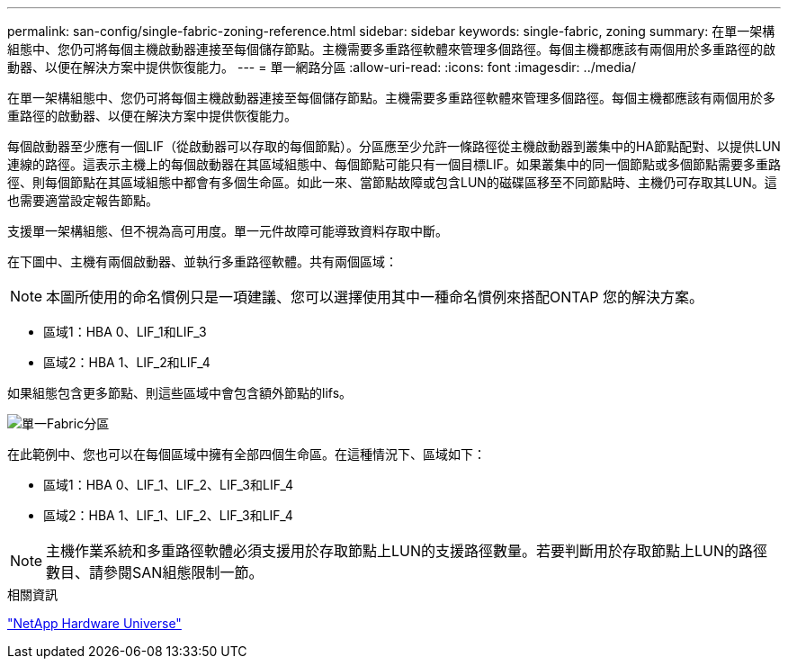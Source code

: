 ---
permalink: san-config/single-fabric-zoning-reference.html 
sidebar: sidebar 
keywords: single-fabric, zoning 
summary: 在單一架構組態中、您仍可將每個主機啟動器連接至每個儲存節點。主機需要多重路徑軟體來管理多個路徑。每個主機都應該有兩個用於多重路徑的啟動器、以便在解決方案中提供恢復能力。 
---
= 單一網路分區
:allow-uri-read: 
:icons: font
:imagesdir: ../media/


[role="lead"]
在單一架構組態中、您仍可將每個主機啟動器連接至每個儲存節點。主機需要多重路徑軟體來管理多個路徑。每個主機都應該有兩個用於多重路徑的啟動器、以便在解決方案中提供恢復能力。

每個啟動器至少應有一個LIF（從啟動器可以存取的每個節點）。分區應至少允許一條路徑從主機啟動器到叢集中的HA節點配對、以提供LUN連線的路徑。這表示主機上的每個啟動器在其區域組態中、每個節點可能只有一個目標LIF。如果叢集中的同一個節點或多個節點需要多重路徑、則每個節點在其區域組態中都會有多個生命區。如此一來、當節點故障或包含LUN的磁碟區移至不同節點時、主機仍可存取其LUN。這也需要適當設定報告節點。

支援單一架構組態、但不視為高可用度。單一元件故障可能導致資料存取中斷。

在下圖中、主機有兩個啟動器、並執行多重路徑軟體。共有兩個區域：

[NOTE]
====
本圖所使用的命名慣例只是一項建議、您可以選擇使用其中一種命名慣例來搭配ONTAP 您的解決方案。

====
* 區域1：HBA 0、LIF_1和LIF_3
* 區域2：HBA 1、LIF_2和LIF_4


如果組態包含更多節點、則這些區域中會包含額外節點的lifs。

image::../media/scm-en-drw-single-fabric-zoning.gif[單一Fabric分區]

在此範例中、您也可以在每個區域中擁有全部四個生命區。在這種情況下、區域如下：

* 區域1：HBA 0、LIF_1、LIF_2、LIF_3和LIF_4
* 區域2：HBA 1、LIF_1、LIF_2、LIF_3和LIF_4


[NOTE]
====
主機作業系統和多重路徑軟體必須支援用於存取節點上LUN的支援路徑數量。若要判斷用於存取節點上LUN的路徑數目、請參閱SAN組態限制一節。

====
.相關資訊
https://hwu.netapp.com["NetApp Hardware Universe"^]
